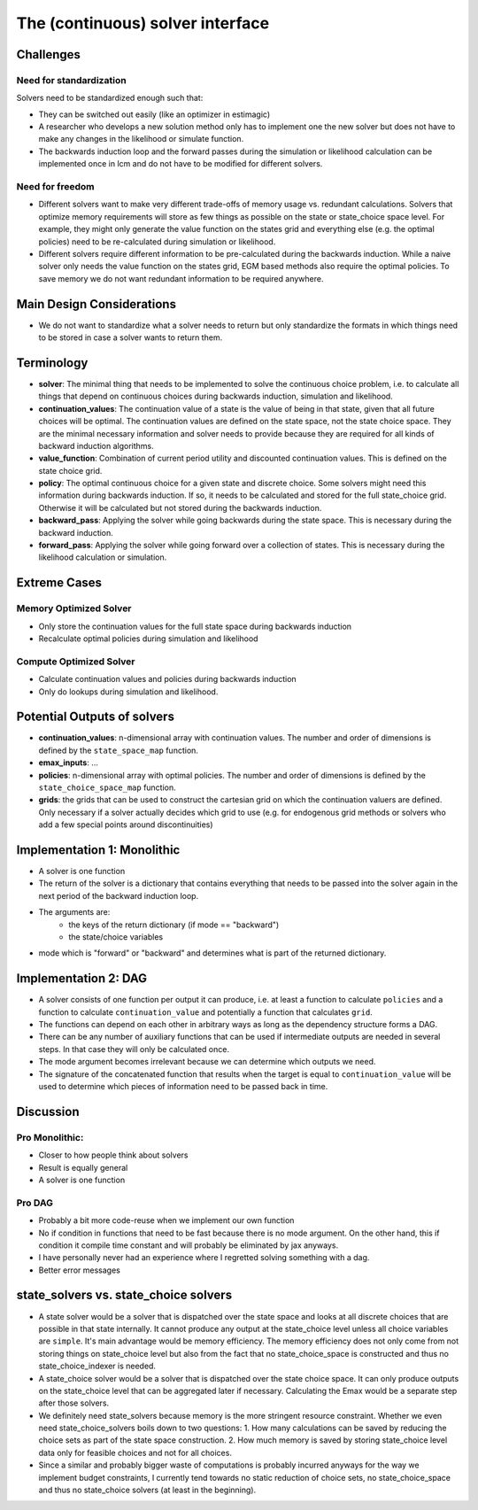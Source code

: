 .. _solvers:

=================================
The (continuous) solver interface
=================================

Challenges
----------

Need for standardization
^^^^^^^^^^^^^^^^^^^^^^^^

Solvers need to be standardized enough such that:

- They can be switched out easily (like an optimizer in estimagic)
- A researcher who develops a new solution method only has to implement one
  the new solver but does not have to make any changes in the likelihood or
  simulate function.
- The backwards induction loop and the forward passes during the simulation or
  likelihood calculation can be implemented once in lcm and do not have to be
  modified for different solvers.

Need for freedom
^^^^^^^^^^^^^^^^

- Different solvers want to make very different trade-offs of memory usage vs.
  redundant calculations. Solvers that optimize memory requirements will store as few
  things as possible on the state or state_choice space level. For example, they might
  only generate the value function on the states grid and everything else
  (e.g. the optimal policies) need to be re-calculated during simulation or likelihood.
- Different solvers require different information to be pre-calculated during the
  backwards induction. While a naive solver only needs the value function on the
  states grid, EGM based methods also require the optimal policies. To save memory
  we do not want redundant information to be required anywhere.

Main Design Considerations
--------------------------

- We do not want to standardize what a solver needs to return but only standardize
  the formats in which things need to be stored in case a solver wants to return them.

Terminology
-----------

- **solver**: The minimal thing that needs to be implemented to solve the continuous
  choice problem, i.e. to calculate all things that depend on continuous choices
  during backwards induction, simulation and likelihood.
- **continuation_values**: The continuation value of a state is the value of being in
  that state, given that all future choices will be optimal. The continuation values
  are defined on the state space, not the state choice space. They are the minimal
  necessary information and solver needs to provide because they are required for
  all kinds of backward induction algorithms.
- **value_function**: Combination of current period utility and discounted continuation
  values. This is defined on the state choice grid.
- **policy**: The optimal continuous choice for a given state and discrete choice.
  Some solvers might need this information during backwards induction. If so, it
  needs to be calculated and stored for the full state_choice grid. Otherwise it
  will be calculated but not stored during the backwards induction.
- **backward_pass**: Applying the solver while going backwards during the state space.
  This is necessary during the backward induction.
- **forward_pass**: Applying the solver while going forward over a collection of states.
  This is necessary during the likelihood calculation or simulation.


Extreme Cases
-------------

Memory Optimized Solver
^^^^^^^^^^^^^^^^^^^^^^^

- Only store the continuation values for the full state space during backwards induction
- Recalculate optimal policies during simulation and likelihood

Compute Optimized Solver
^^^^^^^^^^^^^^^^^^^^^^^^

- Calculate continuation values and policies during backwards induction
- Only do lookups during simulation and likelihood.

Potential Outputs of solvers
----------------------------

- **continuation_values**: n-dimensional array with continuation values. The number and
  order of dimensions is defined by the ``state_space_map`` function.
- **emax_inputs**: ...
- **policies**: n-dimensional array with optimal policies. The number and order of
  dimensions is defined by the ``state_choice_space_map`` function.
- **grids**: the grids that can be used to construct the cartesian grid on which the
  continuation valuers are defined. Only necessary if a solver actually decides which
  grid to use (e.g. for endogenous grid methods or solvers who add a few special
  points around discontinuities)

.. Note: Our requirements for the solver interface might be so general that it would
  not even be necessary to standardize all outputs. We would still want to do it because
  it makes our lives easier during simulation and likelihood estimation.

Implementation 1: Monolithic
----------------------------

- A solver is one function
- The return of the solver is a dictionary that contains everything that needs to be
  passed into the solver again in the next period of the backward induction loop.
- The arguments are:
    - the keys of the return dictionary (if mode == "backward")
    - the state/choice variables
- mode which is "forward" or "backward" and determines what is part of the
  returned dictionary.


Implementation 2: DAG
---------------------

- A solver consists of one function per output it can produce, i.e. at least a function
  to calculate ``policies`` and a function to calculate ``continuation_value`` and
  potentially a function that calculates ``grid``.
- The functions can depend on each other in arbitrary ways as long as the dependency
  structure forms a DAG.
- There can be any number of auxiliary functions that can be used if intermediate
  outputs are needed in several steps. In that case they will only be calculated
  once.
- The mode argument becomes irrelevant because we can determine which outputs we need.
- The signature of the concatenated function that results when the target is equal
  to ``continuation_value`` will be used to determine which pieces of information need
  to be passed back in time.


Discussion
----------

Pro Monolithic:
^^^^^^^^^^^^^^^

- Closer to how people think about solvers
- Result is equally general
- A solver is one function

Pro DAG
^^^^^^^

- Probably a bit more code-reuse when we implement our own function
- No if condition in functions that need to be fast because there is no mode argument.
  On the other hand, this if condition it compile time constant and will probably
  be eliminated by jax anyways.
- I have personally never had an experience where I regretted solving something with
  a dag.
- Better error messages


state_solvers vs. state_choice solvers
--------------------------------------

- A state solver would be a solver that is dispatched over the state space and looks
  at all discrete choices that are possible in that state internally. It cannot produce
  any output at the state_choice level unless all choice variables are ``simple``.
  It's main advantage would be memory efficiency. The memory efficiency does not only
  come from not storing things on state_choice level but also from the fact that no
  state_choice_space is constructed and thus no state_choice_indexer is needed.
- A state_choice solver would be a solver that is dispatched over the state choice
  space. It can only produce outputs on the state_choice level that can be aggregated
  later if necessary. Calculating the Emax would be a separate step after those solvers.
- We definitely need state_solvers because memory is the more stringent resource
  constraint. Whether we even need state_choice_solvers boils down to two questions:
  1. How many calculations can be saved by reducing the choice sets as part of the
  state space construction.
  2. How much memory is saved by storing state_choice level data only for feasible
  choices and not for all choices.
- Since a similar and probably bigger waste of computations is probably incurred anyways
  for the way we implement budget constraints, I currently tend towards no static
  reduction of choice sets, no state_choice_space and thus no state_choice solvers
  (at least in the beginning).
